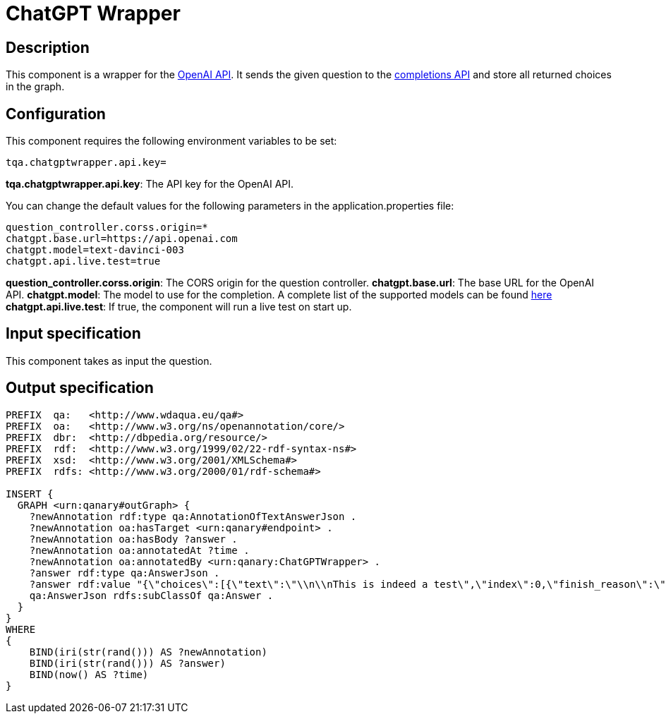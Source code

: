 = ChatGPT Wrapper

== Description

This component is a wrapper for the https://platform.openai.com/overview[OpenAI API].
It sends the given question to the https://platform.openai.com/docs/api-reference/completions[completions API]
and store all returned choices in the graph.

== Configuration

This component requires the following environment variables to be set:
----
tqa.chatgptwrapper.api.key=
----

**tqa.chatgptwrapper.api.key**: The API key for the OpenAI API.

You can change the default values for the following parameters in the application.properties file:
----
question_controller.corss.origin=*
chatgpt.base.url=https://api.openai.com
chatgpt.model=text-davinci-003
chatgpt.api.live.test=true
----

**question_controller.corss.origin**: The CORS origin for the question controller.
**chatgpt.base.url**: The base URL for the OpenAI API.
**chatgpt.model**: The model to use for the completion. A complete list of the supported models can be found https://platform.openai.com/docs/models[here]
**chatgpt.api.live.test**: If true, the component will run a live test on start up.

== Input specification

This component takes as input the question.

== Output specification

[source, ttl]
----
PREFIX  qa:   <http://www.wdaqua.eu/qa#>
PREFIX  oa:   <http://www.w3.org/ns/openannotation/core/>
PREFIX  dbr:  <http://dbpedia.org/resource/>
PREFIX  rdf:  <http://www.w3.org/1999/02/22-rdf-syntax-ns#>
PREFIX  xsd:  <http://www.w3.org/2001/XMLSchema#>
PREFIX  rdfs: <http://www.w3.org/2000/01/rdf-schema#>

INSERT {
  GRAPH <urn:qanary#outGraph> {
    ?newAnnotation rdf:type qa:AnnotationOfTextAnswerJson .
    ?newAnnotation oa:hasTarget <urn:qanary#endpoint> .
    ?newAnnotation oa:hasBody ?answer .
    ?newAnnotation oa:annotatedAt ?time .
    ?newAnnotation oa:annotatedBy <urn:qanary:ChatGPTWrapper> .
    ?answer rdf:type qa:AnswerJson .
    ?answer rdf:value "{\"choices\":[{\"text\":\"\\n\\nThis is indeed a test\",\"index\":0,\"finish_reason\":\"length\"}]}" .
    qa:AnswerJson rdfs:subClassOf qa:Answer .
  }
}
WHERE
{
    BIND(iri(str(rand())) AS ?newAnnotation)
    BIND(iri(str(rand())) AS ?answer)
    BIND(now() AS ?time)
}
----
